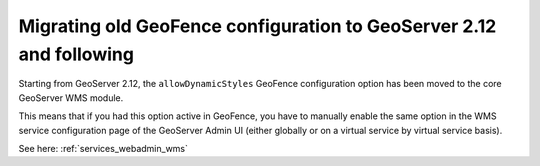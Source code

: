 .. _geofence_server_migration:

Migrating old GeoFence configuration to GeoServer 2.12 and following
====================================================================

Starting from GeoServer 2.12, the ``allowDynamicStyles`` GeoFence configuration
option has been moved to the core GeoServer WMS module.

This means that if you had this option active in GeoFence, you have to manually
enable the same option in the WMS service configuration page of the GeoServer
Admin UI (either globally or on a virtual service by virtual service basis).

See here: :ref:`services_webadmin_wms`